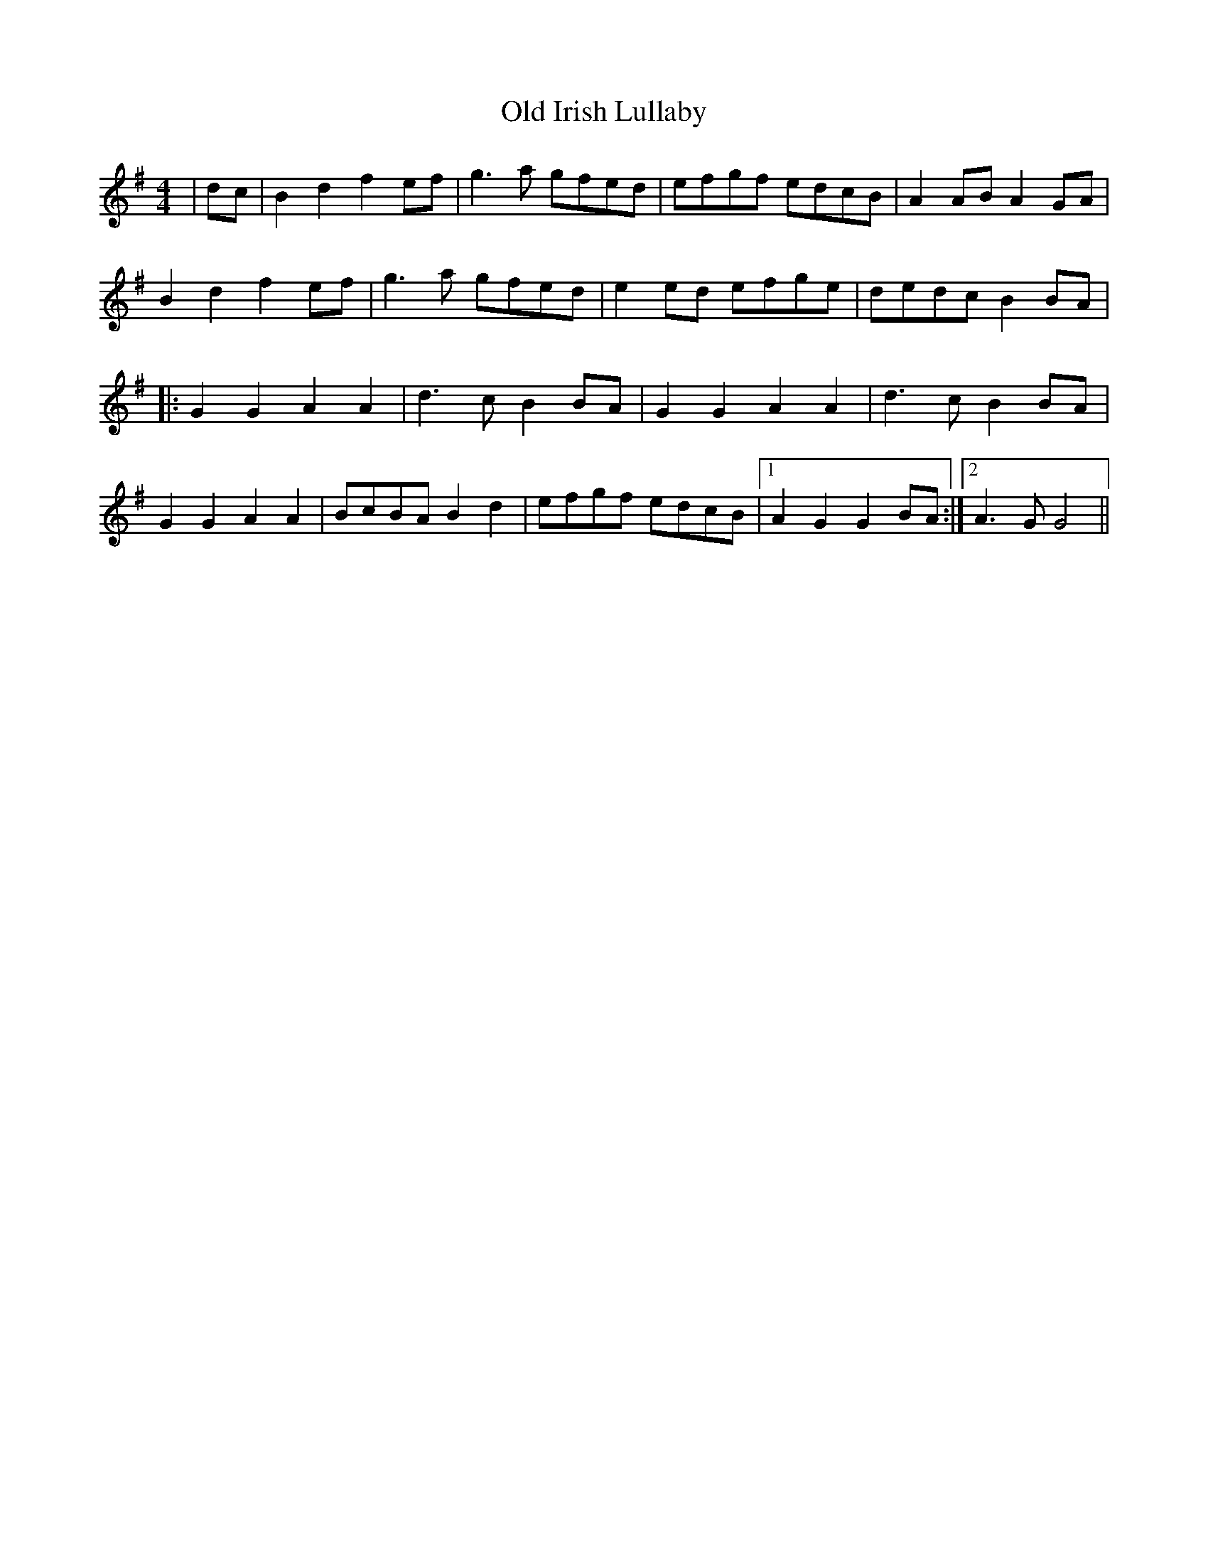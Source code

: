 X: 30227
T: Old Irish Lullaby
R: reel
M: 4/4
K: Eminor
|dc|B2d2f2 ef|g3a gfed|efgf edcB|A2ABA2GA|
B2d2f2 ef|g3a gfed|e2ed efge|dedcB2BA|
|:G2G2A2A2|d3cB2BA|G2G2A2A2|d3cB2BA|
G2G2A2A2|BcBA B2d2|efgf edcB|1 A2G2G2BA:|2 A3GG4||

